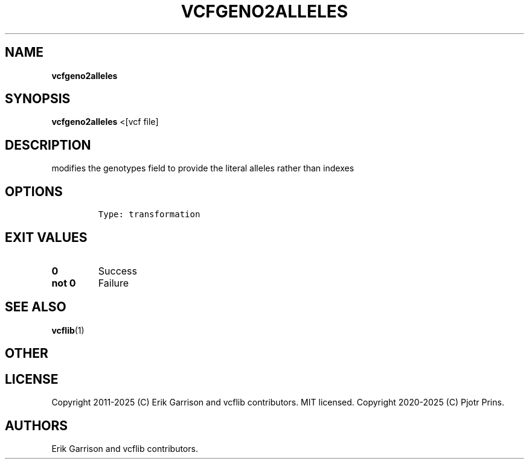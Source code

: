 .\" Automatically generated by Pandoc 2.19.2
.\"
.\" Define V font for inline verbatim, using C font in formats
.\" that render this, and otherwise B font.
.ie "\f[CB]x\f[]"x" \{\
. ftr V B
. ftr VI BI
. ftr VB B
. ftr VBI BI
.\}
.el \{\
. ftr V CR
. ftr VI CI
. ftr VB CB
. ftr VBI CBI
.\}
.TH "VCFGENO2ALLELES" "1" "" "vcfgeno2alleles (vcflib)" "vcfgeno2alleles (VCF transformation)"
.hy
.SH NAME
.PP
\f[B]vcfgeno2alleles\f[R]
.SH SYNOPSIS
.PP
\f[B]vcfgeno2alleles\f[R] <[vcf file]
.SH DESCRIPTION
.PP
modifies the genotypes field to provide the literal alleles rather than
indexes
.SH OPTIONS
.IP
.nf
\f[C]


Type: transformation
\f[R]
.fi
.SH EXIT VALUES
.TP
\f[B]0\f[R]
Success
.TP
\f[B]not 0\f[R]
Failure
.SH SEE ALSO
.PP
\f[B]vcflib\f[R](1)
.SH OTHER
.SH LICENSE
.PP
Copyright 2011-2025 (C) Erik Garrison and vcflib contributors.
MIT licensed.
Copyright 2020-2025 (C) Pjotr Prins.
.SH AUTHORS
Erik Garrison and vcflib contributors.
